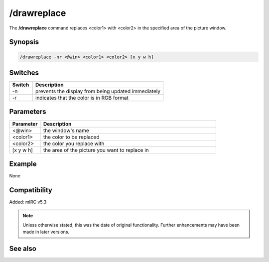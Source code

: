/drawreplace
============

The **/drawreplace** command replaces <color1> with <color2> in the specified area of the picture window.

Synopsis
--------

.. code:: text

    /drawreplace -nr <@win> <color1> <color2> [x y w h]

Switches
--------

.. list-table::
    :widths: 15 85
    :header-rows: 1

    * - Switch
      - Description
    * - -n
      - prevents the display from being updated immediately
    * - -r
      - indicates that the color is in RGB format

Parameters
----------

.. list-table::
    :widths: 15 85
    :header-rows: 1

    * - Parameter
      - Description
    * - <@win>
      - the window's name
    * - <color1>
      - the color to be replaced
    * - <color2>
      - the color you replace with
    * - [x y w h]
      - the area of the picture you want to replace in

Example
-------

None

Compatibility
-------------

Added: mIRC v5.3

.. note:: Unless otherwise stated, this was the date of original functionality. Further enhancements may have been made in later versions.

See also
--------